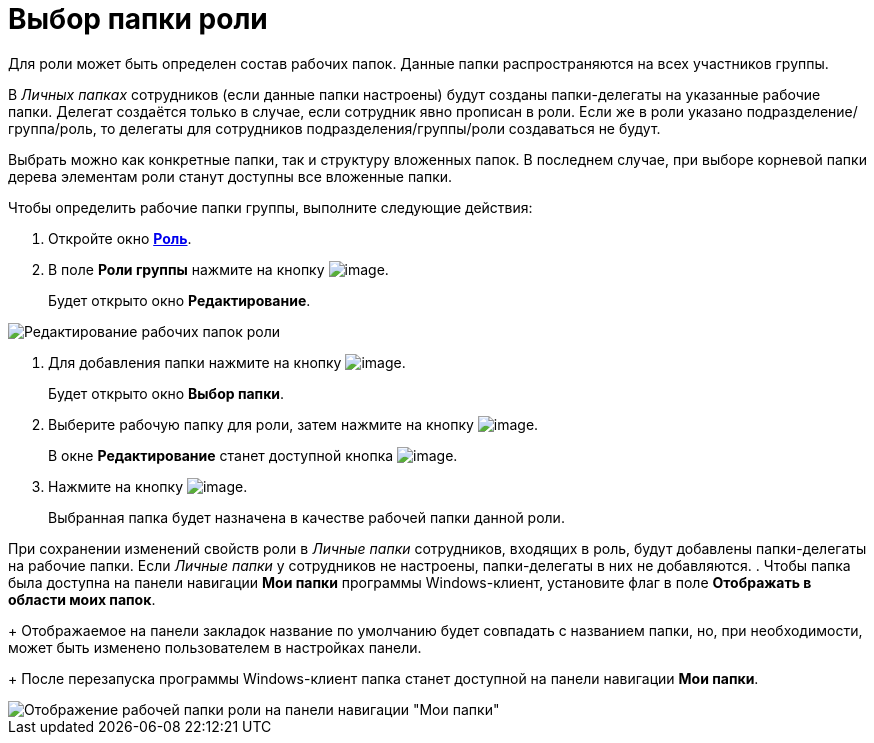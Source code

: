 = Выбор папки роли

Для роли может быть определен состав рабочих папок. Данные папки распространяются на всех участников группы.

В _Личных папках_ сотрудников (если данные папки настроены) будут созданы папки-делегаты на указанные рабочие папки. Делегат создаётся только в случае, если сотрудник явно прописан в роли. Если же в роли указано подразделение/группа/роль, то делегаты для сотрудников подразделения/группы/роли создаваться не будут.

Выбрать можно как конкретные папки, так и структуру вложенных папок. В последнем случае, при выборе корневой папки дерева элементам роли станут доступны все вложенные папки.

.Чтобы определить рабочие папки группы, выполните следующие действия:
. Откройте окно xref:staff_Role_add.adoc#task_nwn_133_2n__image_mz3_xj3_2n[*Роль*].
. В поле *Роли группы* нажмите на кнопку image:buttons/staff_arrow_dawn_grey.png[image].
+
Будет открыто окно *Редактирование*.

image::staff_Role_folder_change.png[Редактирование рабочих папок роли]
. Для добавления папки нажмите на кнопку image:buttons/staff_Add_green_plus.png[image].
+
Будет открыто окно *Выбор папки*.
. Выберите рабочую папку для роли, затем нажмите на кнопку image:buttons/staff_Check.png[image].
+
В окне *Редактирование* станет доступной кнопка image:buttons/staff_Add.png[image].
. Нажмите на кнопку image:buttons/staff_Add.png[image].
+
Выбранная папка будет назначена в качестве рабочей папки данной роли.

При сохранении изменений свойств роли в _Личные папки_ сотрудников, входящих в роль, будут добавлены папки-делегаты на рабочие папки. Если _Личные папки_ у сотрудников не настроены, папки-делегаты в них не добавляются.
. Чтобы папка была доступна на панели навигации *Мои папки* программы Windows-клиент, установите флаг в поле *Отображать в области моих папок*.
+
Отображаемое на панели закладок название по умолчанию будет совпадать с названием папки, но, при необходимости, может быть изменено пользователем в настройках панели.
+
После перезапуска программы Windows-клиент папка станет доступной на панели навигации *Мои папки*.

image::staff_Role_folder_panel_My_folders.png[Отображение рабочей папки роли на панели навигации "Мои папки"]
